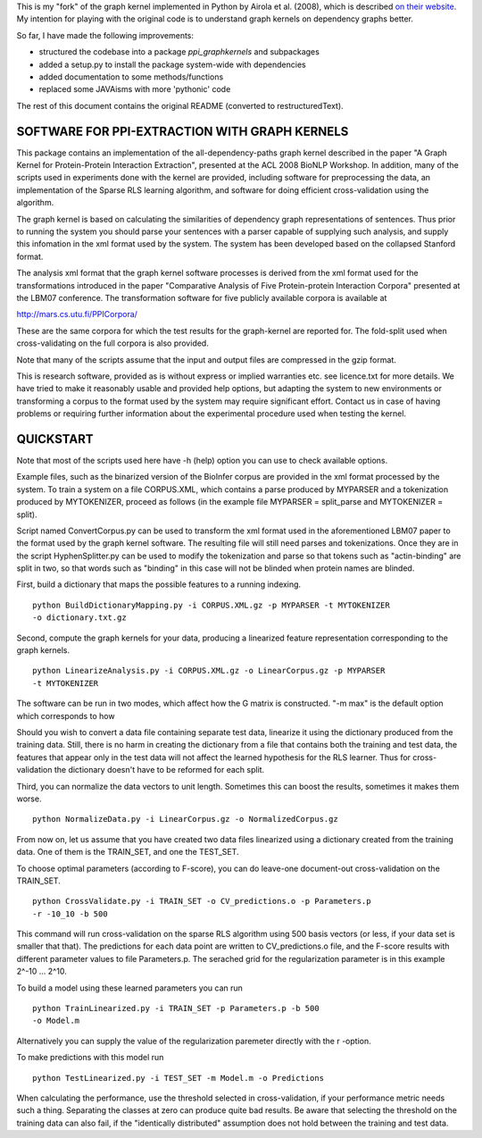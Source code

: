 This is my "fork" of the graph kernel implemented in Python by
Airola et al. (2008), which is described
`on their website <http://mars.cs.utu.fi/PPICorpora/GraphKernel.html>`_.
My intention for playing with the original code is to understand graph kernels
on dependency graphs better.

So far, I have made the following improvements:

- structured the codebase into a package `ppi_graphkernels` and subpackages
- added a setup.py to install the package system-wide with dependencies
- added documentation to some methods/functions
- replaced some JAVAisms with more 'pythonic' code

The rest of this document contains the original README (converted to
restructuredText).


SOFTWARE FOR PPI-EXTRACTION WITH GRAPH KERNELS
==============================================

This package contains an implementation of the all-dependency-paths graph kernel
described in the paper "A Graph Kernel for Protein-Protein Interaction
Extraction", presented at the ACL 2008 BioNLP Workshop. In addition, many of the
scripts used in experiments done with the kernel are provided, including software
for preprocessing the data, an implementation of the Sparse RLS learning
algorithm, and software for doing efficient cross-validation using the algorithm.

The graph kernel is based on calculating the similarities of dependency graph
representations of sentences. Thus prior to running the system you should parse
your sentences with a parser capable of supplying such analysis, and supply
this infomation in the xml format used by the system. The system has been
developed based on the collapsed Stanford format.

The analysis xml format that the graph kernel software processes is derived from
the xml format used for the transformations introduced in the paper "Comparative
Analysis of Five Protein-protein Interaction Corpora" presented at the LBM07
conference. The transformation software for five publicly available corpora is
available at

http://mars.cs.utu.fi/PPICorpora/

These are the same corpora for which the test results for the graph-kernel are
reported for. The fold-split used when cross-validating on the full corpora
is also provided. 

Note that many of the scripts assume that the input and output files are compressed
in the gzip format.

This is research software, provided as is without express or implied warranties
etc. see licence.txt for more details. We have tried to make it reasonably usable and
provided help options, but adapting the system to new environments or transforming
a corpus to the format used by the system may require significant effort. 
Contact us in case of having problems or requiring further information about the
experimental procedure used when testing the kernel.

QUICKSTART
==========

Note that most of the scripts used here have -h (help) option you can use
to check available options.

Example files, such as the binarized version of the BioInfer corpus are provided in
the xml format processed by the system. To train a system on a file CORPUS.XML, which
contains a parse produced by MYPARSER and a tokenization produced by MYTOKENIZER,
proceed as follows (in the example file MYPARSER = split_parse and
MYTOKENIZER = split).

Script named ConvertCorpus.py can be used to transform the xml format used
in the aforementioned LBM07 paper to the format used by the graph kernel
software. The resulting file will still need parses and tokenizations.
Once they are in the script HyphenSplitter.py can be used to modify the
tokenization and parse so that tokens such as "actin-binding" are split in
two, so that words such as "binding" in this case will not be blinded when protein
names are blinded.

First, build a dictionary that maps the possible features to a running indexing.

::

    python BuildDictionaryMapping.py -i CORPUS.XML.gz -p MYPARSER -t MYTOKENIZER
    -o dictionary.txt.gz

Second, compute the graph kernels for your data, producing a linearized feature
representation corresponding to the graph kernels.

::

    python LinearizeAnalysis.py -i CORPUS.XML.gz -o LinearCorpus.gz -p MYPARSER
    -t MYTOKENIZER

The software can be run in two modes, which affect how the G matrix is
constructed. "-m max" is the default option which corresponds to how


Should you wish to convert a data file containing separate test
data, linearize it using the dictionary produced from the training
data. Still, there is no harm in creating the dictionary from a file that
contains both the training and test data, the features that appear only in
the test data will not affect the learned hypothesis for the RLS learner.
Thus for cross-validation the dictionary doesn't have to be reformed for
each split.

Third, you can normalize the data vectors to unit length. Sometimes this
can boost the results, sometimes it makes them worse.

::

    python NormalizeData.py -i LinearCorpus.gz -o NormalizedCorpus.gz

From now on, let us assume that you have created two data files linearized
using a dictionary created from the training data. One of them is the
TRAIN_SET, and one the TEST_SET.

To choose optimal parameters (according to F-score), you can do leave-one
document-out cross-validation on the TRAIN_SET.

::

    python CrossValidate.py -i TRAIN_SET -o CV_predictions.o -p Parameters.p
    -r -10_10 -b 500

This command will run cross-validation on the sparse RLS algorithm using
500 basis vectors (or less, if your data set is smaller that that).
The predictions for each data point are written to CV_predictions.o
file, and the F-score results with different parameter values to file
Parameters.p. The serached grid for the regularization parameter is
in this example 2^-10 ... 2^10.

To build a model using these learned parameters you can run

::

    python TrainLinearized.py -i TRAIN_SET -p Parameters.p -b 500
    -o Model.m

Alternatively you can supply the value of the regularization
paremeter directly with the r -option.

To make predictions with this model run

::

    python TestLinearized.py -i TEST_SET -m Model.m -o Predictions

When calculating the performance, use the threshold selected
in cross-validation, if your performance metric needs such a
thing. Separating the classes at zero can produce quite bad results.
Be aware that selecting the threshold on the training data can
also fail, if the "identically distributed" assumption does not
hold between the training and test data.

